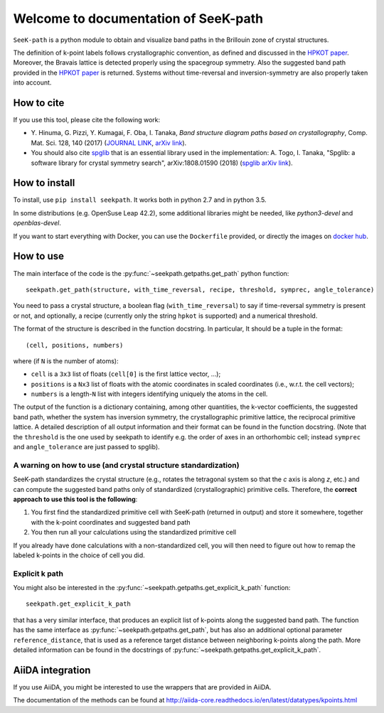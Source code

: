 Welcome to documentation of SeeK-path
=====================================

``SeeK-path`` is a python module to obtain and visualize band paths in the
Brillouin zone of crystal structures.

The definition of k-point labels follows crystallographic convention, as defined
and discussed in the `HPKOT paper`_. Moreover, the Bravais lattice is detected
properly using the spacegroup symmetry. Also the suggested band path provided
in the `HPKOT paper`_ is returned.
Systems without time-reversal and inversion-symmetry are also properly
taken into account.


===========
How to cite
===========
If you use this tool, please cite the following work:

- Y. Hinuma, G. Pizzi, Y. Kumagai, F. Oba, I. Tanaka, *Band structure diagram
  paths based on crystallography*, Comp. Mat. Sci. 128, 140 (2017)
  (`JOURNAL LINK`_, `arXiv link`_).
- You should also cite `spglib`_ that is an essential library used in the
  implementation: A. Togo, I. Tanaka,
  "Spglib: a software library for crystal symmetry search", arXiv:1808.01590 (2018) (`spglib arXiv link`_).


==============
How to install
==============
To install, use ``pip install seekpath``. It works both in python 2.7 and
in python 3.5.

In some distributions (e.g. OpenSuse Leap 42.2), some additional libraries
might be needed, like `python3-devel` and `openblas-devel`.

If you want to start everything with Docker, you can use the ``Dockerfile`` provided,
or directly the images on `docker hub`_.

==========
How to use
==========
The main interface of the code is the :py:func:`~seekpath.getpaths.get_path` python function::

    seekpath.get_path(structure, with_time_reversal, recipe, threshold, symprec, angle_tolerance)

You need to pass a crystal structure, a boolean flag (``with_time_reversal``) to say if time-reversal symmetry is present or not, and optionally, a recipe (currently only the string ``hpkot`` is supported) and a numerical threshold.

The format of the structure is described in the function docstring. In particular,
It should be a tuple in the format::

  (cell, positions, numbers)

where (if ``N`` is the number of atoms):

- ``cell`` is a ``3x3`` list of floats (``cell[0]`` is the first lattice vector, ...);
- ``positions`` is a ``Nx3`` list of floats with the atomic coordinates in scaled coordinates (i.e., w.r.t. the cell vectors);
- ``numbers`` is a length-``N`` list with integers identifying uniquely the atoms in the cell.

The output of the function is a dictionary containing, among other quantities, the k-vector coefficients, the suggested band path, whether the system has inversion symmetry, the crystallographic primitive lattice, the reciprocal primitive lattice.
A detailed description of all output information and their format can be found in the function docstring. (Note that the ``threshold`` is the one used by seekpath to identify
e.g. the order of axes in an orthorhombic cell; instead ``symprec`` and ``angle_tolerance`` are just passed to spglib).

---------------------------------------------------------------
A warning on how to use (and crystal structure standardization)
---------------------------------------------------------------
SeeK-path standardizes the crystal structure
(e.g., rotates the tetragonal system so that the *c* axis is along *z*,
etc.) and can compute the suggested band paths only of standardized
(crystallographic) primitive cells. Therefore, the
**correct approach to use this tool is the following**:

1. You first find the standardized primitive cell with SeeK-path (returned in
   output) and store it somewhere, together with the k-point coordinates
   and suggested band path

2. You then run all your calculations using the standardized primitive cell

If you already have done calculations with a non-standardized cell, you will
then need to figure out how to remap the labeled k-points in the choice of
cell you did.

---------------
Explicit k path
---------------

You might also be interested in the :py:func:`~seekpath.getpaths.get_explicit_k_path` function::

     seekpath.get_explicit_k_path

that has a very similar interface, that produces an explicit list of k-points along
the suggested band path. The function has the same interface as :py:func:`~seekpath.getpaths.get_path`, but
has also an additional optional parameter ``reference_distance``, that is used as a reference target distance between neighboring k-points along the path. More detailed information can be found in the docstrings of :py:func:`~seekpath.getpaths.get_explicit_k_path`.

=================
AiiDA integration
=================
If you use AiiDA, you might be interested to use the wrappers that are provided in AiiDA.

The documentation of the methods can be found at
http://aiida-core.readthedocs.io/en/latest/datatypes/kpoints.html


.. _HPKOT paper: http://dx.doi.org/10.1016/j.commatsci.2016.10.015
.. _JOURNAL LINK: http://dx.doi.org/10.1016/j.commatsci.2016.10.015
.. _arXiv link: https://arxiv.org/abs/1602.06402
.. _spglib: http://atztogo.github.io/spglib/
.. _Materials Cloud: http://www.materialscloud.org/tools/seekpath/
.. _docker hub: https://hub.docker.com/r/giovannipizzi/seekpath/
.. _AiiDA: http://www.aiida.net
.. _spglib arXiv link: https://arxiv.org/abs/1808.01590
